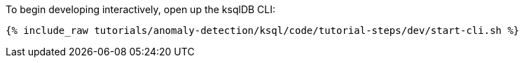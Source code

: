 To begin developing interactively, open up the ksqlDB CLI:

+++++
<pre class="snippet"><code class="shell">{% include_raw tutorials/anomaly-detection/ksql/code/tutorial-steps/dev/start-cli.sh %}</code></pre>
+++++
